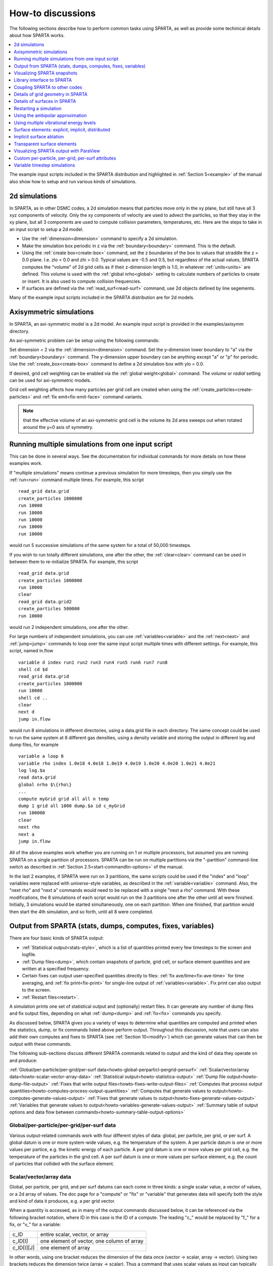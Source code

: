 
.. _howto:

.. _howto-discussion:

##################
How-to discussions
##################

The following sections describe how to perform common tasks using
SPARTA, as well as provide some techinical details about how
SPARTA works.

.. contents::
   :depth: 1
   :local:

The example input scripts included in the SPARTA distribution and
highlighted in :ref:`Section 5<example>` of the manual also
show how to setup and run various kinds of simulations.

.. _howto-2d-simulation:

**************
2d simulations
**************

In SPARTA, as in other DSMC codes, a 2d simulation means that
particles move only in the xy plane, but still have all 3 xyz
components of velocity.  Only the xy components of velocity are used
to advect the particles, so that they stay in the xy plane, but all 3
components are used to compute collision parameters, temperatures,
etc.  Here are the steps to take in an input script to setup a 2d
model.

- Use the :ref:`dimension<dimension>` command to specify a 2d simulation. 

- Make the simulation box periodic in z via the :ref:`boundary<boundary>` command.  This is the default.

- Using the :ref:`create box<create-box>` command, set the z boundaries of the box to values that straddle the z = 0.0 plane.  I.e. zlo < 0.0 and zhi > 0.0.  Typical values are -0.5 and 0.5, but regardless of the actual values, SPARTA computes the "volume" of 2d grid cells as if their z-dimension length is 1.0, in whatever :ref:`units<units>` are defined.  This volume is used with the :ref:`global nrho<global>` setting to calculate numbers of particles to create or insert.  It is also used to compute collision frequencies.

- If surfaces are defined via the :ref:`read_surf<read-surf>` command, use 2d objects defined by line segements.

Many of the example input scripts included in the SPARTA distribution
are for 2d models.

.. _howto-axisymmetr-simulation:

************************
Axisymmetric simulations
************************

In SPARTA, an axi-symmetric model is a 2d model.  An example input
script is provided in the examples/axisymm directory.

An axi-symmetric problem can be setup using the following commands:

Set dimension = 2 via the :ref:`dimension<dimension>` command.
Set the y-dimension lower boundary to "a" via the :ref:`boundary<boundary>` command.
The y-dimension upper boundary can be anything except "a" or "p" for periodic.
Use the :ref:`create_box<create-box>` command to define a 2d simulation box with ylo = 0.0.

If desired, grid cell weighting can be enabled via the :ref:`global weight<global>` command.  The *volume* or *radial* setting can be
used for axi-symmetric models.

Grid cell weighting affects how many particles per grid cell are
created when using the :ref:`create_particles<create-particles>` and
:ref:`fix emit<fix-emit-face>` command variants.

.. note::

  that the effective volume of an
  axi-symmetric grid cell is the volume its 2d area sweeps out when
  rotated around the y=0 axis of symmetry.

.. _howto-running-multiple-simulation-one:

**************************************************
Running multiple simulations from one input script
**************************************************

This can be done in several ways.  See the documentation for
individual commands for more details on how these examples work.

If "multiple simulations" means continue a previous simulation for
more timesteps, then you simply use the :ref:`run<run>` command
multiple times.  For example, this script

::

   read_grid data.grid
   create_particles 1000000
   run 10000
   run 10000
   run 10000
   run 10000
   run 10000

would run 5 successive simulations of the same system for a total of
50,000 timesteps.

If you wish to run totally different simulations, one after the other,
the :ref:`clear<clear>` command can be used in between them to
re-initialize SPARTA.  For example, this script

::

   read_grid data.grid
   create_particles 1000000
   run 10000
   clear
   read_grid data.grid2
   create_particles 500000
   run 10000

would run 2 independent simulations, one after the other.

For large numbers of independent simulations, you can use
:ref:`variables<variable>` and the :ref:`next<next>` and
:ref:`jump<jump>` commands to loop over the same input script multiple
times with different settings.  For example, this script, named
in.flow

::

   variable d index run1 run2 run3 run4 run5 run6 run7 run8
   shell cd $d
   read_grid data.grid
   create_particles 1000000
   run 10000
   shell cd ..
   clear
   next d
   jump in.flow

would run 8 simulations in different directories, using a data.grid
file in each directory.  The same concept could be used to run the
same system at 8 different gas densities, using a density variable and
storing the output in different log and dump files, for example

::

   variable a loop 8
   variable rho index 1.0e18 4.0e18 1.0e19 4.0e19 1.0e20 4.0e20 1.0e21 4.0e21
   log log.$a
   read data.grid
   global nrho $\{rho\}
   ...
   compute myGrid grid all all n temp
   dump 1 grid all 1000 dump.$a id c_myGrid
   run 100000
   clear
   next rho
   next a
   jump in.flow

All of the above examples work whether you are running on 1 or
multiple processors, but assumed you are running SPARTA on a single
partition of processors.  SPARTA can be run on multiple partitions via
the "-partition" command-line switch as described in :ref:`Section 2.5<start-commandlin-options>` of the manual.

In the last 2 examples, if SPARTA were run on 3 partitions, the same
scripts could be used if the "index" and "loop" variables were
replaced with *universe*-style variables, as described in the
:ref:`variable<variable>` command.  Also, the "next rho" and "next a"
commands would need to be replaced with a single "next a rho" command.
With these modifications, the 8 simulations of each script would run
on the 3 partitions one after the other until all were finished.
Initially, 3 simulations would be started simultaneously, one on each
partition.  When one finished, that partition would then start the 4th
simulation, and so forth, until all 8 were completed.

.. _howto-output-sparta-(stats,-dumps,:

*************************************************************
Output from SPARTA (stats, dumps, computes, fixes, variables)
*************************************************************

There are four basic kinds of SPARTA output:

- :ref:`Statistical output<stats-style>`, which is a list of quantities printed every few timesteps to the screen and logfile. 

- :ref:`Dump files<dump>`, which contain snapshots of particle, grid cell, or surface element quantities and are written at a specified frequency.

- Certain fixes can output user-specified quantities directly to files: :ref:`fix ave/time<fix-ave-time>` for time averaging, and :ref:`fix print<fix-print>` for single-line output of :ref:`variables<variable>`.  Fix print can also output to the screen.

- :ref:`Restart files<restart>`.

A simulation prints one set of statistical output and (optionally)
restart files.  It can generate any number of dump files and fix
output files, depending on what :ref:`dump<dump>` and :ref:`fix<fix>`
commands you specify.

As discussed below, SPARTA gives you a variety of ways to determine
what quantities are computed and printed when the statistics, dump, or
fix commands listed above perform output.  Throughout this discussion,
note that users can also add their own computes and fixes to SPARTA
(see :ref:`Section 10<modify>`) which can generate values that
can then be output with these commands.

The following sub-sections discuss different SPARTA commands related
to output and the kind of data they operate on and produce:

:ref:`Global/per-particle/per-grid/per-surf data<howto-global-perparticl-pergrid-persurf>`
:ref:`Scalar/vector/array data<howto-scalar-vector-array-data>`
:ref:`Statistical output<howto-statistica-output>`
:ref:`Dump file output<howto-dump-file-output>`
:ref:`Fixes that write output files<howto-fixes-write-output-files>`
:ref:`Computes that process output quantities<howto-computes-process-output-quantities>`
:ref:`Computes that generate values to output<howto-computes-generate-values-output>`
:ref:`Fixes that generate values to output<howto-fixes-generate-values-output>`
:ref:`Variables that generate values to output<howto-variables-generate-values-output>`
:ref:`Summary table of output options and data flow between commands<howto-summary-table-output-options>`

.. _howto-global-perparticl-pergrid-persurf:

Global/per-particle/per-grid/per-surf data
==========================================

Various output-related commands work with four different styles of
data: global, per particle, per grid, or per surf.  A global datum is
one or more system-wide values, e.g. the temperature of the system.  A
per particle datum is one or more values per partice, e.g. the kinetic
energy of each particle.  A per grid datum is one or more values per
grid cell, e.g. the temperature of the particles in the grid cell.  A
per surf datum is one or more values per surface element, e.g. the
count of particles that collided with the surface element.

.. _howto-scalar-vector-array-data:

Scalar/vector/array data
========================

Global, per particle, per grid, and per surf datums can each come in
three kinds: a single scalar value, a vector of values, or a 2d array
of values.  The doc page for a "compute" or "fix" or "variable" that
generates data will specify both the style and kind of data it
produces, e.g. a per grid vector.

When a quantity is accessed, as in many of the output commands
discussed below, it can be referenced via the following bracket
notation, where ID in this case is the ID of a compute.  The leading
"c\_" would be replaced by "f\_" for a fix, or "v\_" for a variable:

.. list-table::
   :header-rows: 0

   * - c_ID 
     -  entire scalar, vector, or array
   * - c_ID\[I\] 
     -  one element of vector, one column of array
   * - c_ID\[I\]\[J\] 
     -  one element of array

In other words, using one bracket reduces the dimension of the data
once (vector -> scalar, array -> vector).  Using two brackets reduces
the dimension twice (array -> scalar).  Thus a command that uses
scalar values as input can typically also process elements of a vector
or array.

.. _howto-statistica-output:

Statistical output
==================

The frequency and format of statistical output is set by the
:ref:`stats<stats>`, :ref:`stats_style<stats-style>`, and
:ref:`stats_modify<stats-modify>` commands.  The
:ref:`stats_style<stats-style>` command also specifies what values are
calculated and written out.  Pre-defined keywords can be specified
(e.g. np, ncoll, etc).  Three additional kinds of keywords can also be
specified (c_ID, f_ID, v_name), where a :ref:`compute<compute>` or
:ref:`fix<fix>` or :ref:`variable<variable>` provides the value to be
output.  In each case, the compute, fix, or variable must generate
global values to be used as an argument of the
:ref:`stats_style<stats-style>` command.

.. _howto-dump-file-output:

Dump file output
================

Dump file output is specified by the :ref:`dump<dump>` and
:ref:`dump_modify<dump-modify>` commands.  There are several
pre-defined formats: dump particle, dump grid, dump surf, etc.

Each of these allows specification of what values are output with each
particle, grid cell, or surface element.  Pre-defined attributes can
be specified (e.g. id, x, y, z for particles or id, vol for grid
cells, etc).  Three additional kinds of keywords can also be specified
(c_ID, f_ID, v_name), where a :ref:`compute<compute>` or :ref:`fix<fix>`
or :ref:`variable<variable>` provides the values to be output.  In each
case, the compute, fix, or variable must generate per particle, per
grid, or per surf values for input to the corresponding
:ref:`dump<dump>` command.

.. _howto-fixes-write-output-files:

Fixes that write output files
=============================

Two fixes take various quantities as input and can write output files:
:ref:`fix ave/time<fix-ave-time>` and :ref:`fix print<fix-print>`.

The :ref:`fix ave/time<fix-ave-time>` command enables direct output to
a file and/or time-averaging of global scalars or vectors.  The user
specifies one or more quantities as input.  These can be global
:ref:`compute<compute>` values, global :ref:`fix<fix>` values, or
:ref:`variables<variable>` of any style except the particle style which
does not produce single values.  Since a variable can refer to
keywords used by the :ref:`stats_style<stats-style>` command (like
particle count), a wide variety of quantities can be time averaged
and/or output in this way.  If the inputs are one or more scalar
values, then the fix generates a global scalar or vector of output.
If the inputs are one or more vector values, then the fix generates a
global vector or array of output.  The time-averaged output of this
fix can also be used as input to other output commands.

The :ref:`fix print<fix-print>` command can generate a line of output
written to the screen and log file or to a separate file, periodically
during a running simulation.  The line can contain one or more
:ref:`variable<variable>` values for any style variable except the
particle style.  As explained above, variables themselves can contain
references to global values generated by :ref:`stats keywords<stats-style>`, :ref:`computes<compute>`, :ref:`fixes<fix>`,
or other :ref:`variables<variable>`.  Thus the :ref:`fix print<fix-print>` command is a means to output a wide variety of
quantities separate from normal statistical or dump file output.

.. _howto-computes-process-output-quantities:

Computes that process output quantities
=======================================

The :ref:`compute reduce<compute-reduce>` command takes one or more per
particle or per grid or per surf vector quantities as inputs and
"reduces" them (sum, min, max, ave) to scalar quantities.  These are
produced as output values which can be used as input to other output
commands.

.. _howto-computes-generate-values-output:

Computes that generate values to output
=======================================

Every :ref:`compute<compute>` in SPARTA produces either global or per
particle or per grid or per surf values.  The values can be scalars or
vectors or arrays of data.  These values can be output using the other
commands described in this section.  The doc page for each compute
command describes what it produces.  Computes that produce per
particle or per grid or per surf values have the word "particle" or
"grid" or "surf" in their style name.  Computes without those words
produce global values.

.. _howto-fixes-generate-values-output:

Fixes that generate values to output
====================================

Some :ref:`fixes<fix>` in SPARTA produces either global or per particle
or per grid or per surf values which can be accessed by other
commands.  The values can be scalars or vectors or arrays of data.
These values can be output using the other commands described in this
section.  The doc page for each fix command tells whether it produces
any output quantities and describes them.

Two fixes of particular interest for output are the :ref:`fix ave/grid<fix-ave-grid>` and :ref:`fix ave/surf<fix-ave-surf>`
commands.

The :ref:`fix ave/grid<fix-ave-grid>` command enables time-averaging of
per grid vectors.  The user specifies one or more quantities as input.
These can be per grid vectors or ararys from :ref:`compute<compute>` or
:ref:`fix<fix>` commands.  If the input is a single vector, then the
fix generates a per grid vector.  If the input is multiple vectors or
array, the fix generates a per grid array.  The time-averaged output
of this fix can also be used as input to other output commands.

The :ref:`fix ave/surf<fix-ave-surf>` command enables time-averaging of
per surf vectors.  The user specifies one or more quantities as input.
These can be per surf vectors or ararys from :ref:`compute<compute>` or
:ref:`fix<fix>` commands.  If the input is a single vector, then the
fix generates a per surf vector.  If the input is multiple vectors or
array, the fix generates a per surf array.  The time-averaged output
of this fix can also be used as input to other output commands.

.. _howto-variables-generate-values-output:

Variables that generate values to output
========================================

:ref:`Variables<variable>` defined in an input script generate either a
global scalar value or a per particle vector (only particle-style
variables) when it is accessed.  The formulas used to define equal-
and particle-style variables can contain references to the
:ref:`stats_style<stats-style>` keywords and to global and per particle
data generated by computes, fixes, and other variables.  The values
generated by variables can be output using the other commands
described in this section.

.. _howto-summary-table-output-options:

Summary table of output options and data flow between commands
==============================================================

.. note::

  that to hook two commands together the
  output and input data types must match, e.g. global/per atom/local
  data and scalar/vector/array data.

Also note that, as described above, when a command takes a scalar as
input, that could be an element of a vector or array.  Likewise a
vector input could be a column of an array.

.. list-table::
   :header-rows: 0

   * - Command
     -  Input
     -  Output
     - 
   * - :ref:`stats_style<stats-style>`
     -  global scalars
     -  screen, log file
     - 
   * - :ref:`dump particle<dump>`
     -  per particle vectors
     -  dump file
     - 
   * - :ref:`dump grid<dump>`
     -  per grid vectors
     -  dump file
     - 
   * - :ref:`dump surf<dump>`
     -  per surf vectors
     -  dump file
     - 
   * - :ref:`fix print<fix-print>`
     -  global scalar from variable
     -  screen, file
     - 
   * - :ref:`print<print>`
     -  global scalar from variable
     -  screen
     - 
   * - :ref:`computes<compute>`
     -  N/A
     -  global or per particle/grid/surf scalar/vector/array
     - 
   * - :ref:`fixes<fix>`
     -  N/A
     -  global or per particle/grid/surf scalar/vector/array
     - 
   * - :ref:`variables<variable>`
     -  global scalars, per particle vectors
     -  global scalar, per particle vector
     - 
   * - :ref:`compute reduce<compute-reduce>`
     -  per particle/grid/surf vectors
     -  global scalar/vector
     - 
   * - :ref:`fix ave/time<fix-ave-time>`
     -  global scalars/vectors
     -  global scalar/vector/array, file
     - 
   * - :ref:`fix ave/grid<fix-ave-grid>`
     -  per grid vectors/arrays
     -  per grid vector/array
     - 
   * - :ref:`fix ave/surf<fix-ave-surf>`
     -  per surf vectors/arrays
     -  per surf vector/array
     -

.. _howto-visualizin-sparta-snapshots:

****************************
Visualizing SPARTA snapshots
****************************

The :ref:`dump image<dump-image>` command can be used to do on-the-fly
visualization as a simulation proceeds.  It works by creating a series
of JPG or PNG or PPM files on specified timesteps, as well as movies.
The images can include particles, grid cell quantities, and/or surface
element quantities.  This is not a substitute for using an interactive
visualization package in post-processing mode, but on-the-fly
visualization can be useful for debugging or making a high-quality
image of a particular snapshot of the simulation.

The :ref:`dump<dump>` command can be used to create snapshots of
particle, grid cell, or surface element data as a simulation runs.
These can be post-processed and read in to other visualization
packages.

A Python-based toolkit distributed by our group can read SPARTA
particle dump files with columns of user-specified particle
information, and convert them to various formats or pipe them into
visualization software directly.  See the `Pizza.py WWW site <http://pizza.sandia.gov>`__
for details.  Specifically, Pizza.py can convert SPARTA particle dump
files into PDB, XYZ, `Ensight <http://www.ensight.com>`__, and VTK formats.  Pizza.py can
pipe SPARTA dump files directly into the Raster3d and RasMol
visualization programs.  Pizza.py has tools that do interactive 3d
OpenGL visualization and one that creates SVG images of dump file
snapshots.

Additional Pizza.py tools may be added that allow visualization of
surface and grid cell information as output by SPARTA.

.. _howto-library-interface-sparta:

***************************
Library interface to SPARTA
***************************

As described in :ref:`Section 2.4<start-building-sparta-library>`, SPARTA can
be built as a library, so that it can be called by another code, used
in a :ref:`coupled manner<howto-coupling-sparta-other-codes>` with other codes, or
driven through a :ref:`Python interface<python>`.

.. note::

  that SPARTA classes are defined
  within a SPARTA namespace (SPARTA_NS) if you use them from another C++
  application.

Library.cpp contains these 4 functions:

::

   void sparta_open(int, char \*\*, MPI_Comm, void \*\*);
   void sparta_close(void \*);
   void sparta_file(void \*, char \*);
   char \*sparta_command(void \*, char \*);

The sparta_open() function is used to initialize SPARTA, passing in a
list of strings as if they were :ref:`command-line arguments<start-commandlin-options>` when SPARTA is run in
stand-alone mode from the command line, and a MPI communicator for
SPARTA to run under.  It returns a ptr to the SPARTA object that is
created, and which is used in subsequent library calls.  The
sparta_open() function can be called multiple times, to create
multiple instances of SPARTA.

SPARTA will run on the set of processors in the communicator.  This
means the calling code can run SPARTA on all or a subset of
processors.  For example, a wrapper script might decide to alternate
between SPARTA and another code, allowing them both to run on all the
processors.  Or it might allocate half the processors to SPARTA and
half to the other code and run both codes simultaneously before
syncing them up periodically.  Or it might instantiate multiple
instances of SPARTA to perform different calculations.

The sparta_close() function is used to shut down an instance of SPARTA
and free all its memory.

The sparta_file() and sparta_command() functions are used to pass a
file or string to SPARTA as if it were an input script or single
command in an input script.  Thus the calling code can read or
generate a series of SPARTA commands one line at a time and pass it
thru the library interface to setup a problem and then run it,
interleaving the sparta_command() calls with other calls to extract
information from SPARTA, perform its own operations, or call another
code's library.

Other useful functions are also included in library.cpp. For example:

::

   void \*sparta_extract_global(void \*, char \*)
   void \*sparta_extract_compute(void \*, char \*, int, int)
   void \*sparta_extract_variable(void \*, char \*, char \*)

This can extract various global quantities from SPARTA as well as
values calculated by a compute or variable.  See the library.cpp file
and its associated header file library.h for details.

Other functions may be added to the library interface as needed to
allow reading from or writing to internal SPARTA data structures.

The key idea of the library interface is that you can write any
functions you wish to define how your code talks to SPARTA and add
them to src/library.cpp and src/library.h, as well as to the :ref:`Python interface<python>`.  The routines you add can in principle
access or change any SPARTA data you wish.  The examples/COUPLE and
python directories have example C++ and C and Python codes which show
how a driver code can link to SPARTA as a library, run SPARTA on a
subset of processors, grab data from SPARTA, change it, and put it
back into SPARTA.

.. important::

  The examples/COUPLE dir has not been added to the
  distribution yet.

.. _howto-coupling-sparta-other-codes:

******************************
Coupling SPARTA to other codes
******************************

SPARTA is designed to allow it to be coupled to other codes.  For
example, a continuum finite element (FE) simulation might use SPARTA
grid cell quantities as boundary conditions on FE nodal points,
compute a FE solution, and return continuum flow conditions as
boundary conditions for SPARTA to use.

SPARTA can be coupled to other codes in at least 3 ways.  Each has
advantages and disadvantages, which you'll have to think about in the
context of your application.

(1) Define a new :ref:`fix<fix>` command that calls the other code.  In
this scenario, SPARTA is the driver code.  During its timestepping,
the fix is invoked, and can make library calls to the other code,
which has been linked to SPARTA as a library.  See :ref:`Section 8<modify>` of the documentation for info on how to add a
new fix to SPARTA.

.. note::

  that now the other code
  is not called during the timestepping of a SPARTA run, but between
  runs.  The SPARTA input script can be used to alternate SPARTA runs
  with calls to the other code, invoked via the new command.  The
  :ref:`run<run>` command facilitates this with its *every* option, which
  makes it easy to run a few steps, invoke the command, run a few steps,
  invoke the command, etc.

In this scenario, the other code can be called as a library, as in
(1), or it could be a stand-alone code, invoked by a system() call
made by the command (assuming your parallel machine allows one or more
processors to start up another program).  In the latter case the
stand-alone code could communicate with SPARTA thru files that the
command writes and reads.

See :ref:`Section_modify<modify>` of the documentation for how
to add a new command to SPARTA.

(3) Use SPARTA as a library called by another code.  In this case the
other code is the driver and calls SPARTA as needed.  Or a wrapper
code could link and call both SPARTA and another code as libraries.
Again, the :ref:`run<run>` command has options that allow it to be
invoked with minimal overhead (no setup or clean-up) if you wish to do
multiple short runs, driven by another program.

Examples of driver codes that call SPARTA as a library are included in
the examples/COUPLE directory of the SPARTA distribution; see
examples/COUPLE/README for more details.

.. important::

  The examples/COUPLE dir has not been added to the
  distribution yet.

:ref:`Section 2.3<start-making-sparta-optional-packages>` of the manual describes how to
build SPARTA as a library.  Once this is done, you can interface with
SPARTA either via C++, C, Fortran, or Python (or any other language
that supports a vanilla C-like interface).  For example, from C++ you
could create one (or more) "instances" of SPARTA, pass it an input
script to process, or execute individual commands, all by invoking the
correct class methods in SPARTA.  From C or Fortran you can make
function calls to do the same things.  See
:ref:`Section_9<python>` of the manual for a description of the
Python wrapper provided with SPARTA that operates through the SPARTA
library interface.

The files src/library.cpp and library.h contain the C-style interface
to SPARTA.  See :ref:`Section 6.6<howto-library-interface-sparta>` of the manual for a description
of the interface and how to extend it for your needs.

.. note::

  that the sparta_open() function that creates an instance of
  SPARTA takes an MPI communicator as an argument.  This means that
  instance of SPARTA will run on the set of processors in the
  communicator.  Thus the calling code can run SPARTA on all or a subset
  of processors.  For example, a wrapper script might decide to
  alternate between SPARTA and another code, allowing them both to run
  on all the processors.  Or it might allocate half the processors to
  SPARTA and half to the other code and run both codes simultaneously
  before syncing them up periodically.  Or it might instantiate multiple
  instances of SPARTA to perform different calculations.

.. _howto-details-grid-geometry-sparta:

**********************************
Details of grid geometry in SPARTA
**********************************

SPARTA overlays a grid over the simulation domain which is used to
track particles and to co-locate particles in the same grid cell for
performing collision and chemistry operations.  Surface elements are
also assigned to grid cells they intersect with, so that
particle/surface collisions can be efficiently computed.

SPARTA uses a Cartesian hierarchical grid.  Cartesian means that the
faces of a grid cell, at any level of the hierarchy, are aligned with
the Cartesian xyz axes.  I.e. each grid cell is an axis-aligned
pallelpiped or rectangular box.

The hierarchy of grid cells is defined for N levels, from 1 to N.  The
entire simulation box is a single parent grid cell, conceptually at
level 0.  It is subdivided into a regular grid of Nx by Ny by Nz cells
at level 1.  "Regular" means all the Nx\*Ny\*Nz sub-divided cells within
any parent cell are the same size.  Each of those cells can be a child
cell (no further sub-division) or it can be a parent cell which is
further subdivided into Nx by Ny by Nz cells at level 2.  This can
recurse to as many levels as desired.  Different cells can stop
recursing at different levels.  The Nx,Ny,Nz values for each level of
the grid can be different, but they are the same for every grid cell
at the same level.  The per-level Nx,Ny,Nz values are defined by the
:ref:`create_grid<create-grid>`, :ref:`read_grid<read-grid>`,
:ref:`adapt_grid<adapt-grid>`, or :ref:`fix_adapt<fix-adapt>` commands.

As described below, each child cell is assigned an ID which encodes
the cell's logical position within in the hierarchical grid, as a
32-bit or 64-bit unsigned integer ID.  The precision is set by the
-DSPARTA_BIG or -DSPARTA_SMALL or -DSPARTA_BIGBIG compiler switch, as
described in :ref:`Section 2.2<start-making-sparta>`.  The number of
grid levels that can be used depends on this precision and the
resolution of the grid at each level.  For example, in a 3d
simulation, a level that is refined with a 2x2x2 sub-grid requires 4
bits of the ID.  Thus a maximum of 8 levels can be used for 32-bit IDs
and 16 levels for 64-bit IDs.

This manner of defining a hierarchical grid allows for flexible grid
cell refinement in any region of the simulation domain.  E.g. around a
surface, or in a high-density region of the gas flow.  Also note that
a 3d oct-tree (quad-tree in 2d) is a special case of the SPARTA
hierarchical grid, where Nx = Ny = Nz = 2 is used at every level.

An example 2d hierarchical grid is shown in the diagram, for a
circular surface object (in red) with the grid refined on the upwind
side of the object (flow from left to right).  The first level coarse
grid is 18x10.  2nd level grid cells are defined in a subset of those
cells with a 3x3 sub-division.  A subset of the 2nd level cells
contain 3rd level grid cells via a further 3x3 sub-division.

.. image:: JPG/refine_grid.jpg

In the rest of the SPARTA manual, the following terminology is used to
refer to the cells of the hierarchical grid.  The flow region is the
portion of the simulation domain that is "outside" any surface objects
and is typically filled with particles.

root cell = the overall simulation box
parent cell = a grid cell that is sub-divided (the root cell is a parent cell)
child cell = a grid cell that is not sub-divided further
unsplit cell = a child cell not intersected by any surface elements
cut cell = a child cell intersected by one or more surface elements, resulting in a single flow region
split cell = a child cell intersected by two or more surface elements, resulting in two or more disjoint flow regions
sub cell = one disjoint flow region portion of a split cell

.. note::

  that in SPARTA, parent cells are only conceptual.  They do not
  exist as individual entities or require memory.  Child cells store
  various attributes and are distributed across processors, so that each
  child cell is owned by exactly one processor, as discussed below.

.. note::

  that either the flow volume or inside volume can be of size zero, if
  the surface only "touches" the grid cell, i.e. the intersection is
  only on a face, edge, or corner point of the grid cell.  The left side
  of the diagram below is an example, where red represents the flow
  region.  Sometimes a child cell can be partitioned by surface elements
  so that more than one contiguous flow region is created.  Then it is a
  split cell.  Additionally, each of the two or more contiguous flow
  regions is a sub cell of the split cell.  The right side of the
  diagram shows a split cell with 3 sub cells.

.. image:: JPG/split.jpg

The union of (1) unsplit cells that are in the flow region (not
entirely interior to a surface object) and (2) flow region portions of
cut cells and (3) sub cells is the entire flow region of the
simulation domain.  These are the only kinds of child cells that store
particles.  Split cells and unsplit cells interior to surface objects
have no particles.

Child cell IDs can be output in integer or string form by the :ref:`dump grid<dump>` command, using its *id* and *idstr* attributes.  The
integer form can also be output by the :ref:`compute property/grid<compute-property-grid>`.

Here is how a grid cell ID is computed by SPARTA, either for parent or
child cells.  Say the level 1 grid is a 10x10x20 sub-division (2000
cells) of the root cell (simulation box).  The level 1 cells are
numbered from 1 to 2000 with the x-dimension varying fastest, then y,
and finally the z-dimension slowest.  Consider the 376th level 1 cell.
It would be the 6th cell in the x direction of the grid, 8th cell in
y, and 4th cell in z.  I.e. 376 = (z-1)\*100 + (y-1)\*10 + (x-1) + 1.
Now consider the case where level 2 cells use a 2x2x2 sub-division (8
cells) of level 1 cells and consider the 4th level 2 cell within the
376th level 1 cell.  This would be the 2nd cell in x, 2nd cell in y,
and 1st cell in z.  I.e. 4 = (z-1)\*4 + (y-1)\*2 + (x-1) + 1.

This level 2 cell could itself be a parent cell if it were further
sub-divided, or a child cell if not.  In either case its ID is the
same and is calcluated as follows.  The rightmost 11 bits of the
integer ID are encoded with 376.  This is because it requires 11 bits
to represent 2000 cells (1 to 2000) at level 1.  The next 4 bits are
encoded with 4, because it requires 4 bits to represent 8 cells (1 to
8) at level 2.  Thus the level 2 cell ID in integer format is 4\*2048 +
= 8568.  In string format it would be 376-4, with dashes
separating each of the levels.  Either of these formats (integer or
string) can be specified as id or idstr for output of grid cell info
with the :ref:`dump grid<dump-grid>` command; see its doc page for more
details.

.. note::

  that a child cell has the same ID whether it is unsplit, cut, or
  split.  Currently, sub cells of a split cell also have the same ID,
  though that may change in the future.

The :ref:`create_grid<create-grid>` and :ref:`balance<balance-grid>` and :ref:`fix balance<fix-balance>` commands determine the assignment of child
cells to processors.  If a child cell is assigned to a processor, that
processor owns the cell whether it is an unsplit, cut, or split cell.
It also owns any sub cells that are part of a split cell.

Depending on which assignment options in these commands are used, the
child cells assigned to each processor will either be "clumped" or
"dispersed".

Clumped means each processor's cells will be geometrically compact.
Dispersed means the processor's cells will be geometrically dispersed
across the simulation domain and so they cannot be enclosed in a small
bounding box.

An example of a clumped assignment is shown in this zoom-in of a 2d
hierarchical grid with 5 levels, refined around a tilted ellipsoidal
surface object (outlined in pink).  One processor owns the grid cells
colored orange.  A compact bounding rectangle can be drawn around the
orange cells which will contain only a few grid cells owned by other
processors.  By contrast a dispersed assignment could scatter orange
grid cells throughout the entire simulation domain.

.. image:: JPG/partition_zoom.jpg

It is important to understand the difference between the two kinds of
assignments and the effects they can have on performance of a
simulation.  For example the create_grid and read_grid commands may
produce dispersed assignments, depending on the options used, which
can be converted to a clumped assignment by the balance_grid command.

Simulations typically run faster with clumped grid cell assignments.
This is because the cost of communicating particles is reduced if
particles that move to a neighboring grid cell often stay
on-processor.  Similarly, some stages of simulation setup may run
faster with a clumped assignment.  Examples are the finding of nearby
ghost grid cells and the computation of surface element intersections
with grid cells.  The latter operation is invoked when the
:ref:`read_surf<read-surf>` command is used.

If the spatial distribution of particles is highly irregular and/or
dynamically changing, or if the computational work per grid cell is
otherwise highly imbalanced, a clumped assignment of grid cells to
processors may not lead to optimal balancing.  In these scenarios a
dispersed assignment of grid cells to processsors may run faster even
with the overhead of increased particle communication.  This is
because randomly assigning grid cells to processors can balance the
computational load in a statistical sense.

.. _howto-details-surfaces-sparta:

*****************************
Details of surfaces in SPARTA
*****************************

A SPARTA simulation can define one or more surface objects, each of
which are read in via the :ref:`read_surf<read-surf>`.  For 2d
simulations a surface object is a collection of connected line
segments.  For 3d simulations it is a collection of connected
triangles.  The outward normal of lines or triangles, as defined in
the surface file, points into the flow region of the simulation box
which is typically filled with particles.  Depending on the
orientation, surface objects can thus be obstacles that particles flow
around, or they can represent the outer boundary of an irregular
shaped region which particles are inside of.

See the :ref:`read_surf<read-surf>` doc page for a discussion of these
topics:

- Requirement that a surface object be "watertight", so that particles do not enter inside the surface or escape it if used as an outer boundary. 

- Surface objects (one per file) that contain more than one physical object, e.g. two or more spheres in a single file.

- Use of geometric transformations (translation, rotation, scaling, inversion) to convert the surface object in a file into different forms for use in different simulations.

- Clipping a surface object to the simulation box to effectively use a portion of the object in a simulation, e.g. a half sphere instead of a full sphere.

- The kinds of surface objects that are illegal, including infinitely thin objects, ones with duplicate points, or multiple surface or physical objects that touch or overlap.

The :ref:`read_surf<read-surf>` command assigns an ID to the surface
object in a file.  This can be used to reference the surface elements
in the object in other commands.  For example, every surface object
must have a collision model assigned to it so that particle bounces
off the surface can be computed.  This is done via the
:ref:`surf_modify<surf-modify>` and :ref:`surf_collide<surf-collide>`
commands.

.. note::

  that if the
  surface object is clipped to the simulation box, small lines or
  triangles can result near the box boundary due to the clipping
  operation.

The maximum number of surface elements that can intersect a single
child grid cell is set by the :ref:`global surfmax<global>` command.
The default limit is 100.  The actual maximum number in any grid cell
is also printed when the surface file is read.  Values this large or
larger may cause particle moves to become expensive, since each time a
particle moves within that grid cell, possible collisions with all its
overlapping surface elements must be computed.

.. _howto-restarting-simulation:

***********************
Restarting a simulation
***********************

There are two ways to continue a long SPARTA simulation.  Multiple
:ref:`run<run>` commands can be used in the same input script.  Each
run will continue from where the previous run left off.  Or binary
restart files can be saved to disk using the :ref:`restart<restart>`
command.  At a later time, these binary files can be read via a
:ref:`read_restart<read-restart>` command in a new script.

Here is an example of a script that reads a binary restart file and
then issues a new run command to continue where the previous run left
off.  It illustrates what settings must be made in the new script.
Details are discussed in the documentation for the
:ref:`read_restart<read-restart>` and
:ref:`write_restart<write-restart>` commands.

Look at the *in.collide* input script provided in the *bench*
directory of the SPARTA distribution to see the original script that
this script is based on.  If that script had the line

::

   restart	        50 tmp.restart

added to it, it would produce 2 binary restart files (tmp.restart.50
and tmp.restart.100) as it ran for 130 steps, one at step 50, and one
at step 100.

This script could be used to read the first restart file and re-run
the last 80 timesteps:

::

   read_restart	    tmp.restart.50

::

   seed	    	    12345
   collide		    vss air ar.vss

::

   stats		    10
   compute             temp temp
   stats_style	    step cpu np nattempt ncoll c_temp

::

   timestep 	    7.00E-9
   run 		    80

.. note::

  that the following commands do not need to be repeated because
  their settings are included in the restart file: *dimension, global,
  boundary, create_box, create_grid, species, mixture*.  However these
  commands do need to be used, since their settings are not in the
  restart file: *seed, collide, compute, fix, stats_style, timestep*.
  The :ref:`read_restart<read-restart>` doc page gives details.

If you actually use this script to perform a restarted run, you will
notice that the statistics output does not match exactly.  On step 50,
the collision counts are 0 in the restarted run, because the line is
printed before the restarted simulation begins.  The collision counts
in subsequent steps are similar but not identical.  This is because
new random numbers are used for collisions in the restarted run.  This
affects all the randomized operations in a simulation, so in general
you should only expect a restarted run to be statistically similar to
the original run.

.. _howto-ambipolar-approximat:

*********************************
Using the ambipolar approximation
*********************************

The ambipolar approximation is a computationally efficient way to
model low-density plasmas which contain positively-charged ions and
negatively-charged electrons.  In this model, electrons are not free
particles which move independently.  This would require a simulation
with a very small timestep due to electon's small mass and high speed
(1000x that of an ion or neutral particle).

Instead each ambipolar electron is assumed to stay "close" to its
parent ion, so that the plasma gas appears macroscopically neutral.
Each pair of particles thus moves together through the simulation
domain, as if they were a single particle, which is how they are
stored within SPARTA.  This means a normal timestep can be used.

There are two stages during a timestep when the coupled particles are
broken apart and treated as an independent ion and electron.

The first is during gas-phase collisions and chemistry.  The ionized
ambipolar particles in a grid cell are each split into two particles
(ion and electron) and each can participate in two-body collisions
with any other particle in the cell.  Electron/electron collisions are
actually not performed, but are tallied in the overall collision count
(if using a collision mixture with a single group, not when using
multiple groups).  If gas-phase chemistry is turned on, reactions
involving ions and electrons can be specified, which include
dissociation, ionization, exchange, and recombination reactions.  At
the end of the collision/chemsitry operations for the grid cell, there
is still a one-to-one pairing between ambipolar ions and electrons.
Each pair is recombined into a single particle.

The second is during collisions with surface (or the boundaries of the
simulation box) if a surface reaction model is defined for the surface
element or boundary.  Just as with gas-phase chemistry, surface
reactions involving ambipolar species can be defined.  For example, an
ambipolar ion/electron pair can re-combine into a neutral species during
the collision.

Here are the SPARTA commands you can use to run a simulation using the
ambipolar approximation.  See the input scripts in examples/ambi for
an example.

.. note::

  that you will likely need to use two (or more mixtures) as
  arguments to various commands, one which includes the ambipolar
  electron species, and one which does not.  Example
  :ref:`mixture<mixture>` commands for doing this are shown below.

.. note::

  that no particles should ever exist in the simulation with a species
  matching ambipolar electrons.  Such particles are only generated (and
  destroyed) internally, as described above.

.. note::

  that putting the ambipolar electron species in
  its own group should improve the efficiency of the code due to the
  large disparity in electron versus ion/neutral velocities.

If you want to perform gas-phase chemistry for reactions involving
ambipolar ions and electrons, use the :ref:`react<react>` command with
an input file of reactions that include the ambipolar electron and ion
species defined by the fix ambipolar commmand.  See the
:ref:`react<react>` command doc page for info the syntax required for
ambipolar reactions.  Their reactants and products must be listed in
specific order.

When creating particles, either by the
:ref:`create_particles<create-particles>` or :ref:`fix emit<fix-emit-face>`
command variants, do NOT use a mixture that includes the ambipolar
electron species.  If you do this, you will create "free" electrons
which are not coupled to an ambipolar ion.  You can include ambipolar
ions in the mixture.  This will create ambipolar ions along with their
associated electron.  The electron will be assigned a velocity
consistent with its mass and the temperature of the created particles.
You can use the :ref:`mixture copy<mixture>` and :ref:`mixture delete<mixture>` commands to create a mixture that excludes only
the ambipolar electron species, e.g.

::

   mixture all copy noElectron
   mixture noElectron delete e

If you want ambipolar ions to re-combine with their electrons when
they collide with surfaces, use the :ref:`surf_react<surf-react>`
command with an input file of surface reactions that includes
recombination reactions like:

::

   N+ + e -> N

See the :ref:`surf_react<surf-react>` doc page for syntax details.  A
sample surface reaction data file is provided in data/air.surf.  You
assign the surface reaction model to surface or the simulation box
boundaries via the :ref:`surf_modify<surf-modify>` and
:ref:`bound_modify<bound-modify>` commands.

For diagnositics and output, you can use the :ref:`compute count<compute-count>` and :ref:`dump particle<dump>` commands.  The
:ref:`compute count<compute-count>` command generate counts of
individual species, entire mixtures, and groups within mixtures.  For
example these commands will include counts of ambipolar ions in
statistical output:

::

   compute myCount O+ N+ NO+ e
   stats_style step nsreact nsreactave cpu np c_myCount

.. note::

  that the count for species "e" = ambipolar electrons should alwas
  be zero, since those particles only exist during gas and surface
  collisions.  The :ref:`stats_style<stats-style>` *nsreact* and
  *nsreactave* keywords print tallies of surface reactions taking place.

The :ref:`dump particle<dump>` command can output the custom particle
attributes defined by the :ref:`fix ambipolar<fix-ambipolar>` command.
E.g. this command

::

   dump 1 particle 1000 tmp.dump id type x y z p_ionambi p_velambi\[2\]

will output the ionambi flag = 1 for ambipolar ions, along with the vy
of their associated ambipolar electrons.

The :ref:`fix ambipolar<howto-fixes-generate-values-output>` ambiploar.html doc page explains how to
restart ambipolar simulations where the fix is used.

.. _howto-multiple-vibrationa-energy-levels:

****************************************
Using multiple vibrational energy levels
****************************************

DSMC models for collisions between one or more polyatomic species can
include the effect of multiple discrete vibrational levels, where a
collision transfers vibrational energy not just between the two
particles in aggregate but between the various levels defined for each
particle species.

This kind of model can be enabled in SPARTA using the following
commands:

:ref:`species ... vibfile ...<species>`
:ref:`collide_modify vibrate discrete<collide-modify>`
:ref:`fix vibmode<fix-vibmode>`
:ref:`dump particle p_vibmode<dump>`

The :ref:`species<species>` command with its *vibfile* option allows a
separate file with per-species vibrational information to be read.
See data/air.species.vib for an example of such a file.

Only species with 4,6,8 vibrational degrees of freedom, as defined in
the species file read by the :ref:`species<species>` command, need to
be listed in the *vibfile*.  These species have N modes, where N =
degrees of freedom / 2.  For each mode, a vibrational temperature,
relaxation number, and degeneracy is defined in the *vibfile*.  These
quantities are used in the energy exchange formulas for each
collision.

The :ref:`collide_modify vibrate discrete<collide-modify>` command is
used to enable the discrete model.  Other allowed settings are *none*
and *smooth*.  The former turns off vibrational energy effects
altogether.  The latter uses a single continuous value to represent
vibrational energy; no per-mode information is used.

.. note::

  that this command must be used before particles are created via
  the :ref:`create_particles<create-particles>` command to allow the
  level populations for new particles to be set appropriately.  The :ref:`fix   vibmode<fix-vibmode>` command doc page has more details.

The :ref:`dump particle<dump>` command can output the custom particle
attributes defined by the :ref:`fix vibmode<fix-vibmode>` command.
E.g. this command

::

   dump 1 particle 1000 tmp.dump id type x y z evib p_vibmode\[1\] p_vibmode\[2\] p_vibmode\[3\]

will output for each particle evib = total vibrational energy (summed
across all levels), and the population counts for the first 3
vibrational energy levels.  The vibmode count will be 0 for
vibrational levels that do not exist for particles of a particular
species.

The :ref:`read_restart<read-restart>` doc page explains how to restart
simulations where a fix like :ref:`fix vibmode<fix-vibmode>` has been
used to store extra per-particle properties.

.. _howto-surface-elements:-explicit,-implicit,:

*************************************************
Surface elements: explicit, implicit, distributed
*************************************************

SPARTA can work with two kinds of surface elements: explicit and
implicit.  Explicit surfaces are lines (2d) or triangles (3d) defined
in surface data files read by the :ref:`read_surf<read-surf>` command.
An individual element can be any size; a single surface element can
intersect many grid cells.  Implicit surfaces are lines (2d) or
triangles (3d) defined by grid corner point data files read by the
:ref:`read_isurf<read-isurf>` command.  The corner point values define
lines or triangles that are wholly contained with single grid cells.

.. note::

  that you cannot mix explicit and implicit surfaces in the same
  simulation.

.. note::

  that a surface
  element requires about 150 bytes of storage, so storing a million
  requires about 150 MBytes.

.. note::

  that 3d implicit surfs are
  not yet fully implemented.  Specifically, the
  :ref:`read_isurf<read-isurf>` command will not yet read and create
  them.

The :ref:`global surfs<global>` command is used to specify the use of
explicit versus implicit, and distributed versus non-distributed
surface elements.

Unless noted, the following surface-related commands work with either
explict or implicit surfaces, whether they are distributed or not.
For large data sets, the read and write surf and isurf commands have
options to use multiple files and/or operate in parallel which can
reduce I/O times.

:ref:`adapt_grid<adapt-grid>`
:ref:`compute_isurf/grid<compute-isurf-grid>`    # for implicit surfs
:ref:`compute_surf<compute-surf>`                # for explicit surfs
:ref:`dump surf<dump>`
:ref:`dump image<dump-image>`
:ref:`fix adapt/grid<fix-adapt>`
:ref:`fix emit/surf<fix-emit-surf>`
:ref:`group surf<group>`
:ref:`read_isurf<read-isurf>`                    # for implicit surfs
:ref:`read_surf<read-surf>`                      # for explicit surfs
:ref:`surf_modify<surf-modify>` 
:ref:`write_isurf<write-surf>`                   # for implicit surfs
:ref:`write_surf<write-surf>`

These command do not yet support distributed surfaces:

:ref:`move_surf<move-surf>`
:ref:`fix move/surf<fix-move-surf>`
:ref:`remove_surf<remove-surf>`

.. _howto-implicit-surface-ablation:

*************************
Implicit surface ablation
*************************

The implicit surfaces described in the previous section can be used to
perform ablation simulations, where the set of implicit surface
elements evolve over time to model a receding surface.  These are the
relevant commands:

:ref:`global surfs implicit<global>`
:ref:`read isurf<read-isurf>`
:ref:`fix ablate<fix-ablate>`
:ref:`compute isurf/grid<compute-isurf-grid>`
:ref:`compute react/isurf/grid<compute-react-isurf-grid>`
:ref:`fix ave/grid<fix-ave-grid>`
:ref:`write isurf<write-isurf>` 
:ref:`write_surf<write-surf>`

The :ref:`read_isurf<read-isurf>` command takes a binary file as an
argument which contains a pixelated (2d) or voxelated (3d)
representation of the surface (e.g. a porous heat shield material).
It reads the file and assigns the pixel/voxel values to corner points
of a region of the SPARTA grid.

The :ref:`read_isurf<read-isurf>` command also takes the ID of a :ref:`fix ablate<fix-ablate>` command as an argument.  This fix is invoked
to perform a Marching Squares (2d) or Marching Cubes (3d) algorithm to
convert the corner point values to a set of line segments (2d) or
triangles (3d) each of which is wholly contained in a grid cell.  It
also stores the per grid cell corner point values.

If the *Nevery* argument of the :ref:`fix ablate<fix-ablate>` command
is 0, ablation is never performed, the implicit surfaces are static.
If it is non-zero, an ablation operation is performed every *Nevery*
steps.  A per-grid cell value is used to decrement the corner point
values in each grid cell.  The values can be (1) from a compute such
as :ref:`compute isurf/grid<compute-isurf-grid>` which tallies
statistics about gas particle collisions with surfaces within each
grid cell.  Or :ref:`compute react/isurf/grid<compute-react-isurf-grid>` which tallies the
number of surface reactions that take place.  Or values can be (2)
from a fix such as :ref:`fix ave/grid<fix-ave-grid>` which time
averages these statistics over many timesteps.  Or they can be (3)
generated randomly, which is useful for debugging.

The decrement of grid corner point values is done in a manner that
models recession of the surface elements within in each grid cell.
All the current implicit surface elements are then discarded, and new
ones are generated from the new corner point values via the Marching
Squares or Marching Cubes algorithm.

.. important::

  Ideally these algorithms should preserve the gas flow
  volume inferred by the previous surfaces and only add to it with the
  new surfaces.  However there are a few cases for the 3d Marching Cubes
  algorithm where the gas flow volume is not strictly preserved.  This
  can trap existing particles inside the new surfaces.  Currently SPARTA
  checks for this condition and deletes the trapped particles.  In the
  future, we plan to modify the standard Marching Cubes algorithm to
  prevent this from happening.  In our testing, the fraction of trapped
  particles in an ablation operation is tiny (around 0.005% or 5 in
  100000).  The number of deleted particles can be monitored as an
  output option by the :ref:`fix ablate<fix-ablate>` command.

.. note::

  that after ablation, corner point values are typically no longer
  integers, but floating point values.  The :ref:`read_isurf<read-isurf>`
  and :ref:`write_isurf<write-isurf>` commands have options to work with
  both kinds of files.  The :ref:`write_surf<write-surf>` command can
  also output implicit surface elements for visualization by tools such
  as ParaView which can read SPARTA surface element files after suitable
  post-processing.  See the `Section tools   paraview <http://www.paraview.org>`__ doc page for more details.

.. _howto-transparen-surface-elements:

****************************
Transparent surface elements
****************************

Transparent surfaces are useful for tallying flow statistics.
Particles pass through them unaffected.  However the flux of particles
through those surface elements can be tallied and output.

Transparent surfaces are treated differently than regular surfaces.
They do not need to be watertight.  E.g. you can define a set of line
segments that form a straight (or curved) line in 2d.  Or a set of
triangle that form a plane (or curved surface) in 3d.  You can define
multiple such surfaces, e.g. multiple disjoint planes, and tally flow
statistics through each of them.  To tally or sum the statistics
separately, you may want to assign the triangles in each plane to a
different surface group via the :ref:`read_surf group<read-surf>` or
:ref:`group surf<group>` commands.

.. note::

  that for purposes of collisions, transparent surface elements are
  one-sided.  A collision is only tallied for particles passing through
  the outward face of the element.  If you want to tally particles
  passing through in both directions, then define 2 transparent
  surfaces, with opposite orientation.  Again, you may want to put the 2
  surfaces in separate groups.

There also should be no restriction on transparent surfaces
intersecting each other or intersecting regular surfaces.  Though
there may be some corner cases we haven't thought about or tested.

These are the relevant commands.  See their doc pages for details:

:ref:`read_surf transparent<read-surf>`
:ref:`surf_collide transparent<surf-collide>`
:ref:`compute surf<compute-surf>`

The :ref:`read_surf<read-surf>` command with its *transparent* keyword
is used to flag all the read-in surface elements as transparent.  This
means they must be in a file separate from regular non-transparent
elements.

The :ref:`surf_collide<surf-collide>` command must be used with its
*transparent* model and assigned to all transparent surface elements
via the :ref:`surf_modify<surf-modify>` command.

The :ref:`compute_surf<compute-surf>` command can be used to tally the
count, mass flux, and energy flux of particles that pass through
transparent surface elements.  These quantities can then be time
averaged via the :ref:`fix ave/surf<fix-ave-surf>` command or output
via the :ref:`dump surf<dump>` command in the usual ways,
as described in :ref:`Section 6.4<howto-output-sparta-(stats,-dumps,>`.

The examples/circle/in.circle.transparent script shows how to use
these commands when modeling flow around a 2d circle.  Two additional
transparent line segments are placed in front of the circle to tally
particle count and kinetic energy flux in both directions in front of
the object.  These are defined in the data.plane1 and data.plane2
files.  The resulting tallies are output with the
:ref:`stats_style<stats-style>` command.  They could also be output
with a :ref:`dump surf<dump>` command for more resolution if the 2
lines were each defined as multiple line segments.

.. _howto-visualizin-sparta-output-paraview:

***************************************
Visualizing SPARTA output with ParaView
***************************************

The *sparta/tools/paraview* directory contains two Python programs
that can be used to convert SPARTA surface and grid data to ParaView
*.pvd* format for visualization with ParaView:

::

   surf2paraview.py  
   grid2paraview.py

.. note::

  that you must have ParaView installed on your system to use these
  scripts.  Installation and usage instructions follow.

These tools were written by Tom Otahal (Sandia), who can
be contacted at tjotaha at sandia.gov.

.. important::

  \*\***

The ParaView *pvpython* interpreter must be used to run these Python scripts.  
Using a standard Python interpreter will not work, since the scripts will
not have access to the required ParaView Python modules and libraries.

.. important::

  \*\***

(1) Getting Started

Download and install ParaView at `Kitware ParaView <https://www.paraview.org>`__

Binary installers are available for Linux, MacOS, and Windows.
Locate the *pvpython* binary in your ParaView installation.

On Linux:

::

   pvpython is in the bin/ directory of the extracted tar.gz file

On MacOS:

::

   pvpython is in /Applications/paraview.app/Contents/bin/

On Windows:

::

   pvpython is in C:\Program Files (x86)\ParaView 5.6.0\bin

-------------------------------

(2) Using surf2paraview.py

The *surf2paraview.py* program converts 3D SPARTA surface triangulation
files and 2D SPARTA closed polygon files into ParaView *.pvd* format.
Additionally, the program can optionally read one or more SPARTA
surface dump files and associate the calculated results with the
surface geometry over time.

The program has two required arguments:

::

   pvpython surf2paraview.py data.mir mir_surf

The first argument is the file name of a SPARTA surf file containing a
3d triangulation of an objects surface, or a 2d enclosed polygon of
line segments.  The second argument is the name of the resulting
ParaView output *.pvd* file.  The above command line will produce a file
called *mir_surf.pvd* and a directory called *mir_surf/*.  The *mir_surf/*
directory contains a ParaView *.vtu* file with geometry information and
is referred to by the *mir_surf.pvd* file.  Start ParaView and open the
file *mir_surf.pvd* to visualize the surface.

The program has an optional argument to associate time result data
with the surface elements:

::

   pvpython surf2paraview.py data.mir mir_surf -r ../parent/mir/tmp_surf.\*

The *-r* (or *--result*) option is followed by a list of file names with
full or relative paths to SPARTA surf dump files.  The files can be
over different time steps and from different processors at the same
time step. The script will organize the result files so that ParaView
can play a smooth animation over all time steps for the stored
variables in the file.  The example above uses a wild card character in
the file name to gather all of the *tmp_surf.\** files stored in the
directory.  Wild card characters can only be used in the file name part
of the path and can be given for multiple paths.

.. note::

  SPARTA 2d enclosed polygons will be 2d outlines in ParaView.
  This means that any grid cells inside of the polygon will be visible
  in ParaView.  To obscure the inside of the enclosed polygon, select a
  Delaunay 2D filter from the ParaView menu.

::

   Filters->Alphabetical->Delaunay 2D

This will triangulate the interior of the polygon and obscure interior
grid cells from view.

The *-e* (or *--exodus*) option will output the contents of the *\*.pvd* and
output directory in Exodus 2 output format as a single file:

::

   pvpython surf2paraview.py data.mir mir_surf -r ../parent/mir/tmp_surf.\* --exodus

This will produce an Exodus 2 file *mir_surf.ex2*, containing the same content
as *mir_surf.pvd* and *mir_surf/*. The *.pvd* format output is not written when
Exodus 2 output is requested.

(3) Using grid2paraview.py

The *grid2paraview.py* program converts a text file description of a 2D
or 3D SPARTA mesh into a ParaView *.pvd* file.  Additionally, the
program can optionally read one or more SPARTA grid dump files and
associate the calculated results with the grid cells over time.

The program has two required arguments:

::

   pvpython grid2paraview.py mir.txt mir_grid

The first argument is a text file containing a description of the
SPARTA grid.  The description uses commands found in the SPARTA input
deck.  These commands are *dimension*, *create_box*, and *create_grid* or
*read_grid*.  The file can also contain "slice" commands which will
define slice planes through the 3d grid and output 3d data for each
slice plane (crinkle cut).  The file can also contain comment lines
with start with a "#" character.

The dimension and create_box command have exactly the same syntax as
corresponding SPARTA input script commands.  Both of these commands
must be used.

The grid itself can be defined by either a create_grid or read_grid
command, one of which must be used.  The create_grid command is
similar to the SPARTA input script command with the same name, but it
only allows for use of the "level" keyword.  The other keywords that
specify processor assignments for cells are not allowed.  The
read_grid command has the same syntax as the corresponding SPARTA
input script command, and reads a SPARTA parent grid file, which can
define a hierarchical grid with multiple levels of refinement.

One or more slice commands are optional.  Each defines a 2d plane
in the following manner

::

   slice Nx Ny Nz Px Py Pz

.. note::

  that the plane can be at any
  orientation.  ParaView will perform a good interpolation from the 3d
  grid cells to the 2d plane.

Each command will output a *\*.pvd* file with the plane normal encoded in
the *\*.pvd* file-name.

As an example, the *mir.txt* file specified above could contain the
following grid description:

::

   dimension           3
   create_box          -15.0 30.0 -20.0 15.0 -20.0 20.0
   create_grid         100 100 100 level 2 \* \* \* 2 2 2
   slice               1 0 0 0.0 0.0 0.0
   slice               0 1 0 0.0 0.0 0.0

The second argument for the *grid2paraview* command gives the name of
the resulting *.pvd* file.  The above command line will produce a file
called *mir_grid.pvd* and a directory called *mir_grid/*.  The *mir_grid/*
directory contains all the ParaView *.vtu* files used to describe the
grid cell geometry.  The *mir_grid.pvd* references the *mir_grid/*
directory.  Open *mir_grid.pvd* with ParaView to view the grid.

The program has an optional argument to associate time result data
with the grid cells:

::

   pvpython grid2paraview.py mir.txt mir_grid -r ../parent/mir/tmp_flow.\*

The *-r* (or *--result*) option is followed by a list of file names with
full or relative paths to SPARTA grid dump files. This option operates
like the *-r* option in the *surf2paraview.py* program.

The grid description given in the *\*.txt* file must match the data given
in the grid flow files. The grid flow files must also contain a column
that gives the SPARTA encoded integer id for the cell.

For large grids (greater than 100x100x100), the time to write out the
*.pvd* file and data directory can be lengthy.  For this reason, the
*grid2paraview.py* command has three additional options which can break
the grid into smaller chunks at the top-most level of the grid.  Each
chunk will be written out as a separate *.vtu* file in the named
sub directory the *.pvd* file refers to.

These additional options are:

::

   -x (or --xchunk, default 100)
   -y (or --ychunk, default 100)
   -z (or --zchunk, default 100)

The program will launch a separate thread of computation for each grid
chunk.  On workstations with many cores and sufficient memory, using
small chunks (of about 1 million cells each) can greatly speed up
output time. For 2d grids, the *-zc* option is ignored.

.. note::

  On Windows platforms, the grid blocking will always be executed
  serially.  This is due to how the multiprocessing module is
  implemented on Windows, which prohibits multiple instances of *pvpython*
  from starting independently.

(4) pvbatch for Large SPARTA Grids

When SPARTA grid output becomes large, the processing time required for
grid2paraview.py can be long on a single node even with multi-processing.
If more than one compute node is available (HPC environment), grid2paraview.py
can be run with MPI using ParaView's *pvbatch* program. The *pvbatch* program
is normally located in the same directory as *pvpython*, along with the mpiexec
program that works with ParaView. In some environments, ParaView may have
been compiled from source with a particular version of MPI, in which case 
the appropriate mpiexec program will need to be used.

From the *mir.txt* example in section (3), to run *grid2paraview.py* using
*pvbatch*, use the following command line.

::

   mpiexec -np 256 pvbatch -sym grid2paraview.py mir.txt mir_grid -r ../parent/mir/tmp_flow.\*

This command will run grid2paraview.py on 256 MPI ranks and produce the same
outputs as the *pvpython* version. Using 256 MPI ranks will be faster than
multi-processing with threads on a single compute node. Notice the "-sym"
argument to *pvbatch*, which tells *pvbatch* to run in symmetric MPI mode.
This argument is required.

(5) Catalyst for Large SPARTA Grids

There is an option in *grid2paraview.py* to execute a ParaView Catalyst Python
script that has been exported from the ParaView GUI. For more details on
Catalyst, please see the Catalyst user guide, located here.

`Kitware ParaView Catalyst in-situ <https://www.paraview.org/in-situ/>`__

The Catalyst script will generate images or data extracts for each time-step.
This will avoid having to run ParaView as a separate step to generate
visualizations. The ideal work-flow is to run the ParaView GUI on a much smaller
grid version to setup the visualization and export the Catalyst script.
Then, run *grid2paraview.py* on the larger SPARTA grid output to generate
images. From the *mir.txt* example, to run *grid2paraview.py* using *pvbatch* and
Catalyst, use the following command line (*catalyst.py* was exported from
the ParaView GUI).

::

   mpiexec -np 32 pvbatch -sym grid2paraview.py mir.txt mir_grid -r -c catalyst.py ../parent/mir/tmp_flow.\*

.. note::

  that *grid2paraview.py*
  will assume that the grid input name is "mir_grid.pvd" in *catalyst.py*, since
  "mir_grid" is given as the output directory.  If these two names do not match,
  either edit your catalyst script or change the output directory name on the
  command line to match what your script expects. The output directory is not 
  created when *-c* option is used.

(6) Post-processing large refined SPARTA output grids

When SPARTA grids contain a large amount of grid refinement concentrated in
small areas of the grid, the tool *grid2paraview.py* tends to run out of memory
because it depends on a static distribution of cells to processors in terms of
grid chunks defined at the top level of the grid. To overcome this memory issue,
two new ParaView tools were developed:

::

   sort_sparta_grid_file.py and grid2paraview_cells.py

The program *sort_sparta_grid_file.py* takes as input a SPARTA grid file and uses
the parallel bucket sort algorithm to sort the grid cells into the same number
of files as MPI ranks used to run the program.

::

   mpiexec -np 4 pvbatch -sym sort_sparta_grid_file.py data.grid

The program must be run using the ParaView *pvbatch* program with the
*-sym* argument.  The above command line will produce 4 output files
containing SPARTA grid dashed ids of cells located in the same area of
the grid. The output file names are based on the name of the *\*.grid*
file used as input (*data.grid* in this case). The output files will
be named as shown below.

::

   data_sort_bucket_rank_0.txt
   data_sort_bucket_rank_1.txt
   data_sort_bucket_rank_2.txt
   data_sort_bucket_rank_3.txt

The program *grid2paraview_cells.py* takes similar inputs as the
*grid2paraview.py* program described in section (3), and produces the
same ParaView VTU file output and PVD file output.

::

   mpiexec -np 4 pvbatch -sym grid2paraview_cells.py grid.txt output -rf flow_files.txt --float --variables id f_1\[5\] f_1\[7\]

The program must be run using the ParaView *pvbatch* program with the
*-sym* argument.  The above command line will produce an *output.pvd*
file and a directory name output/ containing the ParaView VTU file
data. The *grid.txt* file must contain a *read_grid* statement with
the path to a SPARTA grid cell output file, and is otherwise the same
as the *grid2paraview.py* version. The option *--float* outputs float
precision numbers to the VTU files to save memory (default is double
precision). The *--variables* option limits the output arrays to the
names given on the command line (default is all variable names found
in the flow files given by the *-rf* or *-r* options).

The *grid2paraview_cells.py* program will look for
*\*_sort_bucket_rank_?.txt* files produced by the
sort_sparta_grid_file.py program. The matching will depend on the
number of MPI ranks that *grid2paraview_cells.py* is run on and the
name of the output directory given to *grid2paraview_cells.py*. If
matching files are found, these will be used as input on each MPI
rank. If no match is found, *grid2paraview_cells.py* will run
*sort_sparta_grid_file.py* to produce sorted output files for each
rank. The programs are decoupled in this way to allow faster
*grid2paraview_cells.py* runs once a set of sorted files has been
generated by *sort_sparta_grid_file.py*.

.. _howto-custom-perparticl-pergrid,-persurf:

**************************************************
Custom per-particle, per-grid, per-surf attributes
**************************************************

Particles, grid cells, and surface elements can have custom attributes
which store either single or multiple values per particle, per grid
cell, or per surface element.  If a single value is stored, the
attribute is referred to as a custom per-particle, per-grid, or
per-surf vector.  If multiple values are stored, the attribute is
referred to as a custom per-particle, per-grid, or per-surf array (an
array can have a single column and thus a single value per entity).
Each custom attribute has a name, which allows them to be specified in
input scripts as arguments to various commands.  The values each
attricute stores can be either integer or floating point numbers.

Here are lists of current commands (as of August 2023) which use custom
attributes in various ways:

.. _howto-perparticl-custom-attributes:

Per-particle custom attributes:
===============================

:ref:`compute reduce<compute-reduce>` - reduce a per-particle attribute to a scalar value
:ref:`custom<custom>` - set the values of a per-particle attribute and optionally create it
:ref:`dump particle<dump>` - output per-particle attributes to a dump file
:ref:`fix ambipolar<fix-ambipolar>` - use a per-particle vector and array for ambipolar quantities
:ref:`variable<variable>` - use a per-particle attribute in a particle-style variable formula

.. _howto-pergrid-custom-attributes:

Per-grid custom attributes:
===========================

:ref:`compute reduce<compute-reduce>` - reduce a per-grid attribute to a scalar value
:ref:`custom<custom>` - set the values of a per-grid attribute and optionally create it
:ref:`dump grid<dump>` - output per-grid attributes to a dump file
:ref:`fix ave/grid<fix-ave-grid>` - time-average a per-grid attribute
:ref:`read_grid<read-grid>` - define and initialize per-grid attributes
surf_react implicit - use per-grid vectors and an array to store chemical state (not yet released in public SPARTA)
:ref:`variable<variable>` - use a per-grid attribute in a grid-style variable formula
:ref:`write_grid<write-grid>` - write per-grid attributes to a grid data file

.. _howto-persurf-custom-attributes:

Per-surf custom attributes:
===========================

:ref:`compute reduce<compute-reduce>` - reduce a per-surf attribute to a scalar value
:ref:`custom<custom>` - set the values of a per-surf attribute and optionally create it
:ref:`dump surf<dump>` - output per-surf attributes to a dump file
:ref:`fix ave/surf<fix-ave-surf>` - time-average a per-surf attribute
:ref:`fix surf/temp<fix-surf-temp>` - use a per-surf vector for temperature
:ref:`read_surf<read-surf>` - define and initialize per-surf attributes
:ref:`surf_collide<surf-collide>` - use a per-surf attribute as temperature for particle/surf collisions
:ref:`surf_react adsorb<surf-react-adsorb>` - use per-surf vectors and an array to store chemical state
:ref:`variable<variable>` - use a per-surf attribute in a surf-style variable formula
:ref:`write_surf<write-surf>` - write per-surf attributes to a surf data file

Per-surf custom attributes can be defined for explicit or
explicit/distributed surface elements, as set by the :ref:`global surfs<global>` comand.  But they cannot be used for implicit
surface elements.  Conceptually, implicit surfaces are defined on a
per-grid cell basis, so per-grid custom attributes can be used instead
for attributes of those implicit surfaces.

.. note::

  that in some cases the name for a custom attribute is specified
  by the user, e.g. for the :ref:`read_grid<read-grid>` or
  :ref:`read_surf<read-surf>` commands.  In other cases, a command
  defines the name for the attributes and documents the name(s) it uses,
  e.g. for the :ref:`fix ambipolar<fix-ambipolar>` or :ref:`surf_react   adsorb<surf-react-adsorb>` commands.

Also note that custom attributes can be static or dynamic quantities.
For example, the :ref:`read_surf<read-surf>` command can be used to
define a *static* temperature for each surface element it reads,
stored as a custom per-surf vector.  By contrast, the :ref:`fix surf/temp<fix-surf-temp>` command can be used to define a
*dynamic* temperature for each surface element which is calculated
once every N steps from the energy flux which colliding particles
impart to each surface element, also stored in a custom per-surf
vector.

In both cases, the custom per-surf vector can be passed to the
:ref:`surf_collide diffuse<surf-collide>` command to each timestep when
particle/surface element collisions take place.

Another use of dynamic custom attributes is by the :ref:`fix ambipolar<fix-ambipolar>` and :ref:`surf_react adsorb<surf-react>`
commands.  The former stores the ambipolar state of each particle in
per-particle attributes.  The latter stores the chemical state of each
surface element in per-surf attributes.  These will vary over the
course of a simulation, and their status can be monitored with the
various output commands listed above.

.. _howto-variable-timestep-simulation:

*****************************
Variable timestep simulations
*****************************

As an alternative to utilization of a user-provided constant timestep,
the variable timestep option enables SPARTA to compute global
timesteps based on the current state of the physical processes being
modeled. The timestep is global in the sense that all cells advance
their particles in time using the same timestep value.  The timestep
is adaptive in the sense that the global timestep can be recalculated
periodically throughout the simulation to account for flow state
changes.  Examples of situations where a variable timestep would be
desired are problems with highly varying density or velocity
throughout the domain and transient problems where the optimal
timestep changes throughout the simulation.

The global, variable timestep is computed at a user-specified
frequency using cell-based timesteps that are calculated using cell
mean collision and particle transit times.  These cell-based timesteps
are only used to compute the global timestep and are not used to
advance the solution locally. The benefit of the global timestep
calculation is that it will automatically reduce the timestep if the
intial value is too large, leading to higher accuracy, and it will
automatically increase the timestep if the initial value is too small,
speeding up the simulation. The overhead of using the variable timestep
option is the computational time involved in computing the cell-based
time quantities and performing parallel reductions over the grid to
construct the global minimum and average cell timesteps needed for the
global timestep calculation. For scenarios where ensembles of similar
problems are being run, one strategy to mitigate this cost is to
determine an optimal timestep using the variable timestep option for
the first run and then to utilize this timestep as a user-specified
value for the subsequent runs.

The :ref:`compute dt/grid<compute-dt-grid>` command is used to
calculate the cell-based timesteps, and the :ref:`fix dt/reset<fix-dt-reset>` command uses this data to calculate the
global timestep.  An internal time variable has been added to SPARTA
to track elapsed simulation time, and this time variable as well as
the current timestep can be output using the *time* and *dt* keywords
in the :ref:`stats_style<stats-style>` command. These *time* and *dt*
values are also included in the :ref:`read_restart<read-restart>` and
:ref:`write restart<write-restart>` commands.

